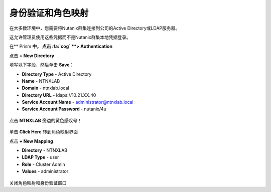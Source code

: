 .. _authentication：

-------------------------------
身份验证和角色映射
-------------------------------

在大多数环境中，您需要将Nutanix群集连接到公司的Active Directory或LDAP服务器。

这允许管理员使用这些凭据而不是Nutanix群集本地凭据登录。

.. 注意::  Prism Central和Prism Element的步骤相同

在** Prism **中， 点击 :fa:`cog` **> Authentication**

点击 **+ New Directory**

填写以下字段，然后单击 **Save**：

- **Directory Type** - Active Directory
- **Name** - NTNXLAB
- **Domain** - ntnxlab.local
- **Directory URL** - ldaps://10.21.XX.40
- **Service Account Name** - administrator@ntnxlab.local
- **Service Account Password** - nutanix/4u

.. figure :: images / authentication_01.png

点击 **NTNXLAB** 旁边的黄色感叹号！

.. figure :: images / authentication_02.png

单击 **Click Here** 转到角色映射界面

点击 **+ New Mapping**

- **Directory** - NTNXLAB
- **LDAP Type** - user
- **Role** - Cluster Admin
- **Values** - administrator

.. figure :: images / authentication_03.png

关闭角色映射和身份验证窗口
